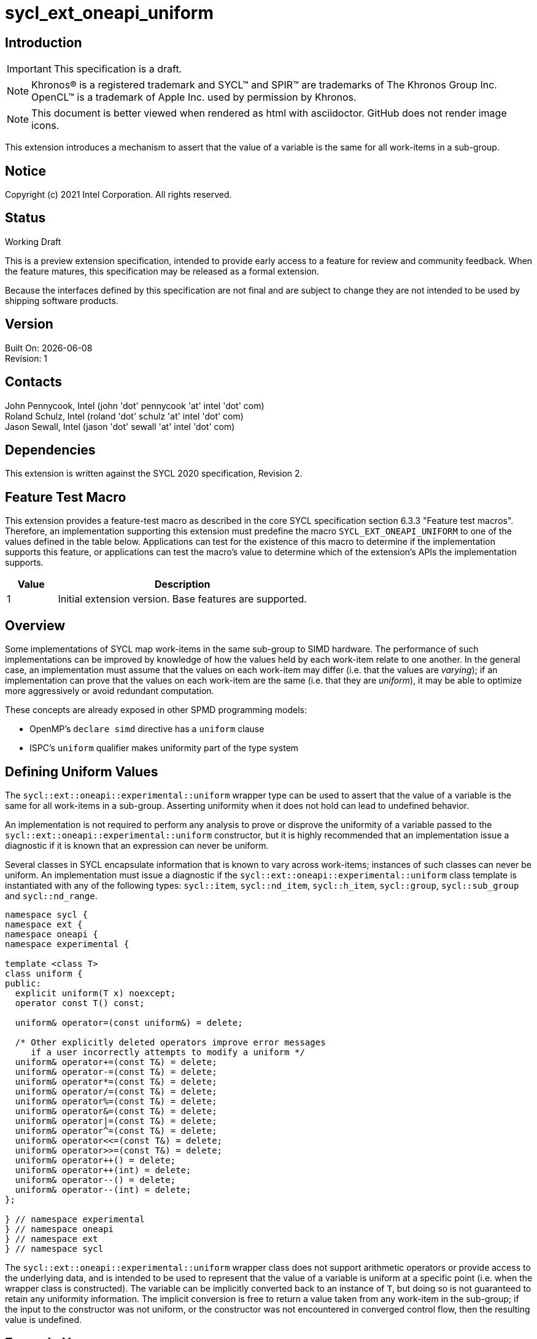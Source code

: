 = sycl_ext_oneapi_uniform
:source-highlighter: coderay
:coderay-linenums-mode: table

// This section needs to be after the document title.
:doctype: book
:toc2:
:toc: left
:encoding: utf-8
:lang: en

:blank: pass:[ +]

// Set the default source code type in this document to C++,
// for syntax highlighting purposes.  This is needed because
// docbook uses c++ and html5 uses cpp.
:language: {basebackend@docbook:c++:cpp}

== Introduction
IMPORTANT: This specification is a draft.

NOTE: Khronos(R) is a registered trademark and SYCL(TM) and SPIR(TM) are trademarks of The Khronos Group Inc.  OpenCL(TM) is a trademark of Apple Inc. used by permission by Khronos.

NOTE: This document is better viewed when rendered as html with asciidoctor.  GitHub does not render image icons.

This extension introduces a mechanism to assert that the value of a variable is
the same for all work-items in a sub-group.

== Notice

Copyright (c) 2021 Intel Corporation.  All rights reserved.

== Status

Working Draft

This is a preview extension specification, intended to provide early access to a feature for review and community feedback. When the feature matures, this specification may be released as a formal extension.

Because the interfaces defined by this specification are not final and are subject to change they are not intended to be used by shipping software products.

== Version

Built On: {docdate} +
Revision: 1

== Contacts

John Pennycook, Intel (john 'dot' pennycook 'at' intel 'dot' com) +
Roland Schulz, Intel (roland 'dot' schulz 'at' intel 'dot' com) +
Jason Sewall, Intel (jason 'dot' sewall 'at' intel 'dot' com) +

== Dependencies

This extension is written against the SYCL 2020 specification, Revision 2.

== Feature Test Macro

This extension provides a feature-test macro as described in the core SYCL
specification section 6.3.3 "Feature test macros".  Therefore, an
implementation supporting this extension must predefine the macro
`SYCL_EXT_ONEAPI_UNIFORM` to one of the values defined in the table below.
Applications can test for the existence of this macro to determine if the
implementation supports this feature, or applications can test the macro's
value to determine which of the extension's APIs the implementation supports.

[%header,cols="1,5"]
|===
|Value |Description
|1     |Initial extension version.  Base features are supported.
|===

== Overview

Some implementations of SYCL map work-items in the same sub-group to SIMD
hardware. The performance of such implementations can be improved by knowledge
of how the values held by each work-item relate to one another. In the general
case, an implementation must assume that the values on each work-item may
differ (i.e. that the values are _varying_); if an implementation can prove
that the values on each work-item are the same (i.e. that they are _uniform_),
it may be able to optimize more aggressively or avoid redundant computation.

These concepts are already exposed in other SPMD programming models:

- OpenMP's `declare simd` directive has a `uniform` clause
- ISPC's `uniform` qualifier makes uniformity part of the type system

== Defining Uniform Values

The `sycl::ext::oneapi::experimental::uniform` wrapper type can be used to assert that
the value of a variable is the same for all work-items in a sub-group.
Asserting uniformity when it does not hold can lead to undefined behavior.

An implementation is not required to perform any analysis to prove or disprove
the uniformity of a variable passed to the `sycl::ext::oneapi::experimental::uniform`
constructor, but it is highly recommended that an implementation issue a
diagnostic if it is known that an expression can never be uniform.

Several classes in SYCL encapsulate information that is known to vary across
work-items; instances of such classes can never be uniform. An implementation
must issue a diagnostic if the `sycl::ext::oneapi::experimental::uniform` class template is
instantiated with any of the following types: `sycl::item`, `sycl::nd_item`,
`sycl::h_item`, `sycl::group`, `sycl::sub_group` and `sycl::nd_range`.

[source, c++]
----
namespace sycl {
namespace ext {
namespace oneapi {
namespace experimental {

template <class T>
class uniform {
public:
  explicit uniform(T x) noexcept;
  operator const T() const;

  uniform& operator=(const uniform&) = delete;

  /* Other explicitly deleted operators improve error messages
     if a user incorrectly attempts to modify a uniform */
  uniform& operator+=(const T&) = delete;
  uniform& operator-=(const T&) = delete;
  uniform& operator*=(const T&) = delete;
  uniform& operator/=(const T&) = delete;
  uniform& operator%=(const T&) = delete;
  uniform& operator&=(const T&) = delete;
  uniform& operator|=(const T&) = delete;
  uniform& operator^=(const T&) = delete;
  uniform& operator<<=(const T&) = delete;
  uniform& operator>>=(const T&) = delete;
  uniform& operator++() = delete;
  uniform& operator++(int) = delete;
  uniform& operator--() = delete;
  uniform& operator--(int) = delete;
};

} // namespace experimental
} // namespace oneapi
} // namespace ext
} // namespace sycl
----

The `sycl::ext::oneapi::experimental::uniform` wrapper class does not support arithmetic
operators or provide access to the underlying data, and is intended to be
used to represent that the value of a variable is uniform at a specific point
(i.e. when the wrapper class is constructed). The variable can be implicitly
converted back to an instance of `T`, but doing so is not guaranteed to
retain any uniformity information. The implicit conversion is free to return
a value taken from any work-item in the sub-group; if the input to the
constructor was not uniform, or the constructor was not encountered in
converged control flow, then the resulting value is undefined.

== Example Usage

This non-normative section shows some example usages of the extension.

Overloading a function for uniform and non-uniform arguments:
```c++
// If ptr is assumed non-uniform, use atomics to update it
template <typename T>
void update(sub_group sg, T* ptr, T x) {
  sycl::atomic_ref<T, sycl::memory_order::relaxed, sycl::memory_scope::device>(ptr) += x;
}

// If ptr is asserted to be uniform, use a sub-group reduce first
template <typename T>
void update(sub_group sg, sycl::ext::oneapi::experimental::uniform<T*> ptr, T x) {
  T sum = sycl::reduce_over_group(sg, x, std::plus<>());
  if (sg.leader()) {
    sycl::atomic_ref<T, sycl::memory_order::relaxed, sycl::memory_scope::device>(ptr) += sum;
  }
}
```

Asserting that all work-items in the sub-group take the same branch:
```c++
bool condition = ...;
if (sycl::ext::oneapi::experimental::uniform(condition)) {
  ...
}
```

Asserting that all work-items in the sub-group access the same memory location:
```c++
float x = array[sycl::ext::oneapi::experimental::uniform(index)];
```

== Issues

//. asd
//+
//--
//*RESOLUTION*: Not resolved.
//--

== Revision History

[cols="5,15,15,70"]
[grid="rows"]
[options="header"]
|========================================
|Rev|Date|Author|Changes
|1|2021-04-23|John Pennycook|*Initial public working draft*
|2|2021-08-03|John Pennycook|*Add const and deleted operators*
|========================================

//************************************************************************
//Other formatting suggestions:
//
//* Use *bold* text for host APIs, or [source] syntax highlighting.
//* Use +mono+ text for device APIs, or [source] syntax highlighting.
//* Use +mono+ text for extension names, types, or enum values.
//* Use _italics_ for parameters.
//************************************************************************
